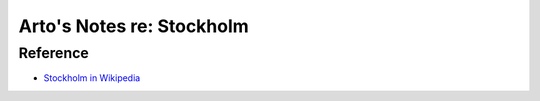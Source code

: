 **************************
Arto's Notes re: Stockholm
**************************

Reference
=========

* `Stockholm in Wikipedia <https://en.wikipedia.org/wiki/Stockholm>`__
